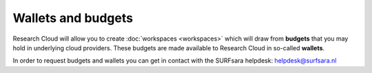 Wallets and budgets
======================================

Research Cloud will allow you to create :doc:`workspaces <workspaces>` which will draw from **budgets** that you may hold in underlying cloud providers. These budgets are made available to Research Cloud in so-called **wallets**. 

In order to request budgets and wallets you can get in contact with the SURFsara helpdesk: `helpdesk@surfsara.nl`_

.. _helpdesk@surfsara.nl: mailto:helpdesk@surfsara.nl?subject=ResearchCloud%20question
